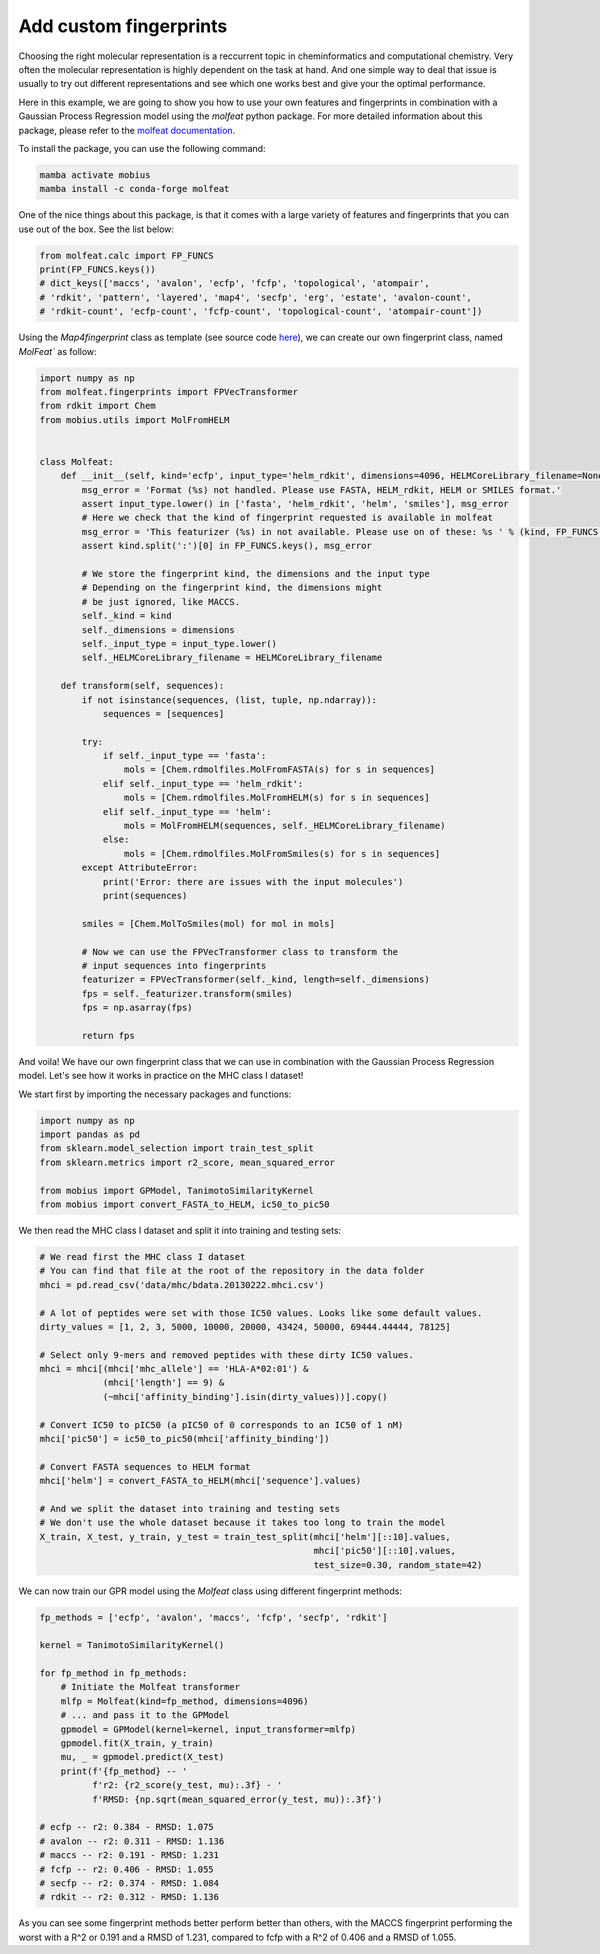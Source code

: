 .. _custom_features:

Add custom fingerprints
=======================

Choosing the right molecular representation is a reccurrent topic in cheminformatics 
and computational chemistry. Very often the molecular representation is highly 
dependent on the task at hand. And one simple way to deal that issue is usually to try out
different representations and see which one works best and give your the optimal
performance.

Here in this example, we are going to show you how to use your own features and
fingerprints in combination with a Gaussian Process Regression model using the
`molfeat` python package. For more detailed information about this package, please 
refer to the `molfeat documentation <https://molfeat-docs.datamol.io/stable/>`_.

To install the package, you can use the following command:

.. code-block:: bash

    mamba activate mobius
    mamba install -c conda-forge molfeat


One of the nice things about this package, is that it comes with a large variety 
of features and fingerprints that you can use out of the box. See the list below:

.. code-block:: python

    from molfeat.calc import FP_FUNCS
    print(FP_FUNCS.keys())
    # dict_keys(['maccs', 'avalon', 'ecfp', 'fcfp', 'topological', 'atompair', 
    # 'rdkit', 'pattern', 'layered', 'map4', 'secfp', 'erg', 'estate', 'avalon-count', 
    # 'rdkit-count', 'ecfp-count', 'fcfp-count', 'topological-count', 'atompair-count'])


Using the `Map4fingerprint` class as template (see source code `here <https://git.scicore.unibas.ch/schwede/mobius/-/blob/master/mobius/fingerprints.py#L112>`_), 
we can create our own fingerprint class, named `MolFeat`` as follow:

.. code-block:: python

    import numpy as np
    from molfeat.fingerprints import FPVecTransformer
    from rdkit import Chem
    from mobius.utils import MolFromHELM


    class Molfeat:
        def __init__(self, kind='ecfp', input_type='helm_rdkit', dimensions=4096, HELMCoreLibrary_filename=None):
            msg_error = 'Format (%s) not handled. Please use FASTA, HELM_rdkit, HELM or SMILES format.'
            assert input_type.lower() in ['fasta', 'helm_rdkit', 'helm', 'smiles'], msg_error
            # Here we check that the kind of fingerprint requested is available in molfeat
            msg_error = 'This featurizer (%s) in not available. Please use on of these: %s ' % (kind, FP_FUNCS.keys())
            assert kind.split(':')[0] in FP_FUNCS.keys(), msg_error

            # We store the fingerprint kind, the dimensions and the input type
            # Depending on the fingerprint kind, the dimensions might
            # be just ignored, like MACCS.
            self._kind = kind
            self._dimensions = dimensions
            self._input_type = input_type.lower()
            self._HELMCoreLibrary_filename = HELMCoreLibrary_filename

        def transform(self, sequences):
            if not isinstance(sequences, (list, tuple, np.ndarray)):
                sequences = [sequences]

            try:
                if self._input_type == 'fasta':
                    mols = [Chem.rdmolfiles.MolFromFASTA(s) for s in sequences]
                elif self._input_type == 'helm_rdkit':
                    mols = [Chem.rdmolfiles.MolFromHELM(s) for s in sequences]
                elif self._input_type == 'helm':
                    mols = MolFromHELM(sequences, self._HELMCoreLibrary_filename)
                else:
                    mols = [Chem.rdmolfiles.MolFromSmiles(s) for s in sequences]
            except AttributeError:
                print('Error: there are issues with the input molecules')
                print(sequences)

            smiles = [Chem.MolToSmiles(mol) for mol in mols]

            # Now we can use the FPVecTransformer class to transform the 
            # input sequences into fingerprints
            featurizer = FPVecTransformer(self._kind, length=self._dimensions)
            fps = self._featurizer.transform(smiles)
            fps = np.asarray(fps)

            return fps

And voila! We have our own fingerprint class that we can use in combination with
the  Gaussian Process Regression model. Let's see how it works in practice on the
MHC class I dataset!

We start first by importing the necessary packages and functions:

.. code-block:: python

    import numpy as np
    import pandas as pd
    from sklearn.model_selection import train_test_split
    from sklearn.metrics import r2_score, mean_squared_error

    from mobius import GPModel, TanimotoSimilarityKernel
    from mobius import convert_FASTA_to_HELM, ic50_to_pic50

We then read the MHC class I dataset and split it into training and testing sets:

.. code-block:: python

    # We read first the MHC class I dataset
    # You can find that file at the root of the repository in the data folder
    mhci = pd.read_csv('data/mhc/bdata.20130222.mhci.csv')

    # A lot of peptides were set with those IC50 values. Looks like some default values.
    dirty_values = [1, 2, 3, 5000, 10000, 20000, 43424, 50000, 69444.44444, 78125]

    # Select only 9-mers and removed peptides with these dirty IC50 values.
    mhci = mhci[(mhci['mhc_allele'] == 'HLA-A*02:01') &
                (mhci['length'] == 9) &
                (~mhci['affinity_binding'].isin(dirty_values))].copy()

    # Convert IC50 to pIC50 (a pIC50 of 0 corresponds to an IC50 of 1 nM)
    mhci['pic50'] = ic50_to_pic50(mhci['affinity_binding'])

    # Convert FASTA sequences to HELM format
    mhci['helm'] = convert_FASTA_to_HELM(mhci['sequence'].values)

    # And we split the dataset into training and testing sets
    # We don't use the whole dataset because it takes too long to train the model
    X_train, X_test, y_train, y_test = train_test_split(mhci['helm'][::10].values, 
                                                        mhci['pic50'][::10].values, 
                                                        test_size=0.30, random_state=42)

We can now train our GPR model using the `Molfeat` class using different fingerprint methods:

.. code-block:: python
    
    fp_methods = ['ecfp', 'avalon', 'maccs', 'fcfp', 'secfp', 'rdkit']

    kernel = TanimotoSimilarityKernel()

    for fp_method in fp_methods:
        # Initiate the Molfeat transformer
        mlfp = Molfeat(kind=fp_method, dimensions=4096)
        # ... and pass it to the GPModel
        gpmodel = GPModel(kernel=kernel, input_transformer=mlfp)
        gpmodel.fit(X_train, y_train)
        mu, _ = gpmodel.predict(X_test)
        print(f'{fp_method} -- '
              f'r2: {r2_score(y_test, mu):.3f} - '
              f'RMSD: {np.sqrt(mean_squared_error(y_test, mu)):.3f}')
    
    # ecfp -- r2: 0.384 - RMSD: 1.075
    # avalon -- r2: 0.311 - RMSD: 1.136
    # maccs -- r2: 0.191 - RMSD: 1.231
    # fcfp -- r2: 0.406 - RMSD: 1.055
    # secfp -- r2: 0.374 - RMSD: 1.084
    # rdkit -- r2: 0.312 - RMSD: 1.136

As you can see some fingerprint methods better perform better than others, with the
MACCS fingerprint performing the worst with a R^2 or 0.191 and a RMSD of 1.231, compared 
to fcfp with a R^2 of 0.406 and a RMSD of 1.055.
